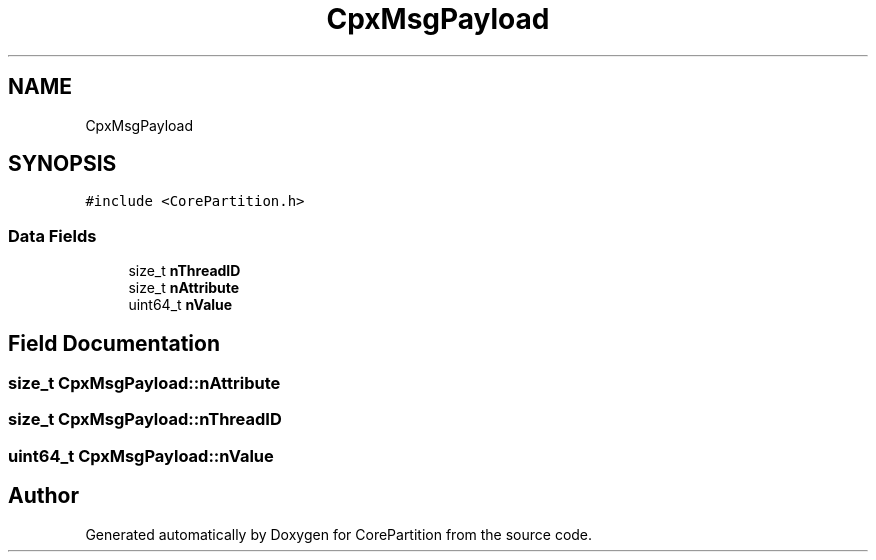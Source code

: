 .TH "CpxMsgPayload" 3 "Sun Jul 11 2021" "CorePartition" \" -*- nroff -*-
.ad l
.nh
.SH NAME
CpxMsgPayload
.SH SYNOPSIS
.br
.PP
.PP
\fC#include <CorePartition\&.h>\fP
.SS "Data Fields"

.in +1c
.ti -1c
.RI "size_t \fBnThreadID\fP"
.br
.ti -1c
.RI "size_t \fBnAttribute\fP"
.br
.ti -1c
.RI "uint64_t \fBnValue\fP"
.br
.in -1c
.SH "Field Documentation"
.PP 
.SS "size_t CpxMsgPayload::nAttribute"

.SS "size_t CpxMsgPayload::nThreadID"

.SS "uint64_t CpxMsgPayload::nValue"


.SH "Author"
.PP 
Generated automatically by Doxygen for CorePartition from the source code\&.
